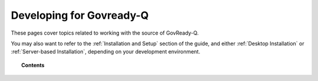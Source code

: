 .. Copyright (C) 2020 GovReady PBC

.. _Developing for Govready-Q:

Developing for Govready-Q
=========================

.. meta::
  :description: These pages cover topics related to working with the source of GovReady-Q.

These pages cover topics related to working with the source of GovReady-Q.

You may also want to refer to the :ref:`Installation and Setup` section of the guide, and either :ref:`Desktop Installation` or :ref:`Server-based Installation`, depending on your development environment.

.. topic:: Contents

   .. toctree::
      :maxdepth: 1

      installing-govready-q-for-development
      data-model-design-guide/index
      govready-q-models
